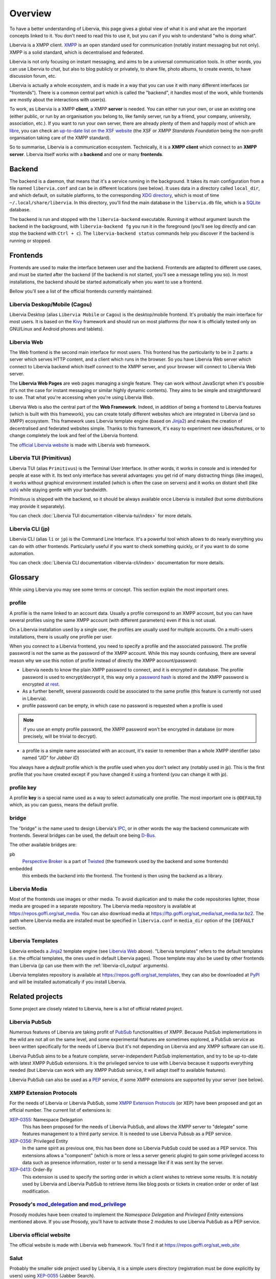 ========
Overview
========

To have a better understanding of Libervia, this page gives a global view of what it is
and what are the important concepts linked to it. You don't need to read this to use it, but you
can if you wish to understand "who is doing what".

Libervia is a XMPP client. `XMPP`_ is an open standard used for communication (notably
instant messaging but not only). XMPP is a solid standard, which is decentralised and
federated.

Libervia is not only focusing on instant messaging, and aims to be a universal communication
tools. In other words, you can use Libervia to chat, but also to blog publicly or privately, to
share file, photo albums, to create events, to have discussion forum, etc.

Libervia is actually a whole ecosystem, and is made in a way that you can use it with many
different interfaces (or "frontends"). There is a common central part which is called the
"backend", it handles most of the work, while frontends are mostly about the interactions
with user(s).

To work, as Libervia is a XMPP **client**, a XMPP **server** is needed. You can either run your
own, or use an existing one (either public, or run by an organisation you belong to, like
family server, run by a friend, your company, university, association, etc.). If you want
to run your own server, there are already plenty of them and happily most of which are
`libre <https://en.wikipedia.org/wiki/Free_software>`_, you can check an `up-to-date list
on the XSF website <https://xmpp.org/software/servers.html>`_ (the XSF or *XMPP Standards
Foundation* being the non-profit organisation taking care of the XMPP standard).

So to summarise, Libervia is a communication ecosystem. Technically, it is a **XMPP
client** which connect to an **XMPP server**. Libervia itself works with a **backend** and
one or many **frontends**.

.. _XMPP: https://xmpp.org


Backend
=======

The backend is a daemon, that means that it's a service running in the background.
It takes its main configuration from a file named ``libervia.conf`` and can be in different
locations (see below). It uses data in a directory called ``local_dir``, and which
default, on suitable platforms, to the corresponding `XDG directory`_, which is most of
time ``~/.local/share/libervia``. In this directory, you'll find the main database in the
``libervia.db`` file, which is a `SQLite`_ database.

The backend is run and stopped with the ``libervia-backend`` executable. Running it
without argument launch the backend in the background, with ``libervia-backend fg`` you
run it in the foreground (you'll see log directly and can stop the backend with
``Ctrl + c``). The ``libervia-backend status`` commands help you discover if the backend
is running or stopped.

.. _XDG directory: https://www.freedesktop.org/wiki/Software/xdg-user-dirs/
.. _SQLite: https://sqlite.org

Frontends
=========

Frontends are used to make the interface between user and the backend. Frontends are
adapted to different use cases, and must be started after the backend (if the backend is
not started, you'll see a message telling you so). In most installations, the backend
should be started automatically when you want to use a frontend.

Bellow you'll see a list of the official frontends currently maintained:

Libervia Deskop/Mobile (Cagou)
------------------------------

Libervia Desktop (alias ``Libervia Mobile`` or ``Cagou``) is the desktop/mobile frontend.
It's probably the main interface for most users. It is based on the `Kivy`_ framework and
should run on most platforms (for now it is officially tested only on GNU/Linux and
Android phones and tablets).

.. _Kivy: https://kivy.org

Libervia Web
------------

The Web frontend is the second main interface for most users. This frontend has the
particularity to be in 2 parts: a server which serves HTTP content, and a client which
runs in the browser. So you have Libervia Web server which connect to Libervia backend which itself
connect to the XMPP server, and your browser will connect to Libervia Web server.

..
    # NOTE: currently not relevant as there is no Web APP anymore, may come back in the
    future though
    In the browser, you can access the server in two ways: either directly with what we call
    **Libervia pages**, or with a JavaScript code in `single-page application`_ which is the
    **Libervia client** (or **Libervia web app**) that we have mentioned above.

The **Libervia Web Pages** are web pages managing a single feature. They can work without
JavaScript when it's possible (it's not the case for instant messaging or similar highly
dynamic contents). They aims to be simple and straightforward to use. That what you're
accessing when you're using Libervia Web.

..
   #Note: as above, not relevant anymore but may come back in the future
   The **Libervia Web Client** is a highly dynamic web application, used to access more features.
   It's more complete and may be well adapted if you want to let Libervia running in a browser tab
   for an extended period.

Libervia Web is also the central part of the **Web Framework**. Indeed, in addition of
being a frontend to Libervia features (which is built with this framework), you can create
totally different websites which are integrated in Libervia (and so XMPP) ecosystem. This
framework uses Libervia template engine (based on `Jinja2`_) and makes the creation of
decentralised and federated websites simple. Thanks to this framework, it's easy to
experiment new ideas/features, or to change completely the look and feel of the Libervia
frontend.

The `official Libervia website`_ is made with Libervia web framework.

.. _single-page application: https://en.wikipedia.org/wiki/Single-page_application
.. _Jinja2: http://jinja.pocoo.org/
.. _official Libervia website: https://salut-a-toi.org

Libervia TUI (Primitivus)
-------------------------

Libervia TUI (alias ``Primitivus``) is the Terminal User Interface. In other words, it
works in console and is intended for people at ease with it. Its text only interface has
several advantages: you get rid of many distracting things (like images), it works without
graphical environment installed (which is often the case on servers) and it works on
distant shell (like `ssh`_) while staying gentle with your bandwidth.

Primitivus is shipped with the backend, so it should be always available once Libervia is
installed (but some distributions may provide it separately).

You can check :doc:`Libervia TUI documentation <libervia-tui/index>` for more details.

.. _ssh: https://en.wikipedia.org/wiki/Secure_Shell

Libervia CLI (jp)
-----------------

Libervia CLI (alias ``li`` or ``jp``)  is the Command Line Interface. It's a
powerful tool which allows to do nearly everything you can do with other frontends.
Particularly useful if you want to check something quickly, or if you want to do some
automation.

You can check :doc:`Libervia CLI documentation <libervia-cli/index>` documentation for more details.

.. _glossary:

Glossary
========

While using Libervia you may see some terms or concept. This section explain the most important
ones.

profile
-------

A profile is the name linked to an account data. Usually a profile correspond to an XMPP
account, but you can have several profiles using the same XMPP account (with different
parameters) even if this is not usual.

On a Libervia installation used by a single user, the profiles are usually used for multiple
accounts. On a multi-users installations, there is usually one profile per user.

When you connect to a Libervia frontend, you need to specify a profile and the associated password. The profile password is not the same as the password of the XMPP account. While this may sounds confusing, there are several reason why we use this notion of profile instead of directly the XMPP account/password:

- Libervia needs to know the plain XMPP password to connect, and it is encrypted in database.
  The profile password is used to encrypt/decrypt it, this way only a `password hash`_ is
  stored and the XMPP password is encrypted `at rest`_.

- As a further benefit, several passwords could be associated to the same profile (this
  feature is currently not used in Libervia).

- profile password can be empty, in which case no password is requested when a profile is
  used

.. note::

 if you use an empty profile password, the XMPP password won't be encrypted in database
 (or more precisely, will be trivial to decrypt).

- a profile is a simple name associated with an account, it's easier to remember than a
  whole XMPP identifier (also named "JID" for *Jabber ID*)

You always have a *default* profile which is the profile used when you don't select any
(notably used in jp). This is the first profile that you have created except if you have
changed it using a frontend (you can change it with jp).

.. _password hash: https://en.wikipedia.org/wiki/Key_derivation_function
.. _at rest: https://en.wikipedia.org/wiki/Data_at_rest

profile key
-----------

A profile **key** is a special name used as a way to select automatically one profile. The
most important one is ``@DEFAULT@`` which, as you can guess, means the default profile.

bridge
------

The "bridge" is the name used to design Libervia's `IPC`_, or in other words the way
the backend communicate with frontends. Several bridges can be used, the default one being
`D-Bus`_.

The other available bridges are:

pb
  `Perspective Broker`_ is a part of `Twisted`_ (the framework used by the backend and some
  frontends)

embedded
  this embeds the backend into the frontend. The frontend is then using the backend as a
  library.

.. _IPC: https://en.wikipedia.org/wiki/Inter-process_communication
.. _D-Bus: https://www.freedesktop.org/wiki/Software/dbus/
.. _Perspective Broker: https://twistedmatrix.com/documents/current/core/howto/pb-intro.html
.. _Twisted: https://twistedmatrix.com

Libervia Media
--------------

Most of the frontends use images or other media. To avoid duplication and to make the code
repositories lighter, those media are grouped in a separate repository. The Libervia media
repository is available at https://repos.goffi.org/sat_media. You can also download media
at https://ftp.goffi.org/sat_media/sat_media.tar.bz2. The path where Libervia media are
installed must be specified in ``libervia.conf`` in ``media_dir`` option of the ``[DEFAULT``
section.

Libervia Templates
------------------

Libervia embeds a `Jinja2`_ template engine (see `Libervia Web`_ above). "Libervia templates" refers to
the default templates (i.e. the official templates, the ones used in default Libervia pages). Those template may also be used by other frontends than Libervia (jp can use them with the :ref:`libervia-cli_output` arguments).

Libervia templates repository is available at https://repos.goffi.org/sat_templates, they can
also be downloaded at `PyPI <https://pypi.org/project/sat-templates/>`_ and will be
installed automatically if you install Libervia.

Related projects
================

Some project are closely related to Libervia, here is a list of official related
project.

Libervia PubSub
---------------

Numerous features of Libervia are taking profit of `PubSub`_ functionalities of XMPP.
Because PubSub implementations in the wild are not all on the same level, and some
experimental features are sometimes explored, a PubSub service as been written
specifically for the needs of Libervia (but it's not depending on Libervia and any XMPP software can
use it).

Libervia PubSub aims to be a feature complete, server-independent PubSub implementation, and
try to be up-to-date with latest XMPP PubSub extensions. It is the privileged service to
use with Libervia because it supports everything needed (but Libervia can work with any XMPP PubSub
service, it will adapt itself to available features).

Libervia PubSub can also be used as a `PEP`_ service, if some XMPP extensions are supported by
your server (see below).

.. _PubSub: https://xmpp.org/about/technology-overview.html#pubsub
.. _PEP: https://xmpp.org/extensions/xep-0163.html

XMPP Extension Protocols
------------------------

For the needs of Libervia or Libervia PubSub, some `XMPP Extension Protocols`_ (or XEP) have been
proposed and got an official number. The current list of extensions is:

`XEP-0355`_: Namespace Delegation
  This has been proposed for the needs of Libervia PubSub, and allows the XMPP server to
  "delegate" some features management to a third party service. It is needed to use Libervia
  Pubsub as a PEP service.

`XEP-0356`_: Privileged Entity
  In the same spirit as previous one, this has been done so Libervia PubSub could be used as a
  PEP service. This extensions allows a "component" (which is more or less a server
  generic plugin) to gain some privileged access to data such as presence information,
  roster or to send a message like if it was sent by the server.

`XEP-0413`_: Order-By
  This extension is used to specify the sorting order in which a client wishes to retrieve
  some results. It is notably used by Libervia and Libervia PubSub to retrieve items like blog posts
  or tickets in creation order or order of last modification.

.. _XEP-0355: https://xmpp.org/extensions/xep-0355.html
.. _XEP-0356: https://xmpp.org/extensions/xep-0356.html
.. _XEP-0413: https://xmpp.org/extensions/xep-0413.html

.. _XMPP Extension Protocols: https://xmpp.org/about/standards-process.html

Prosody's `mod_delegation`_ and `mod_privilege`_
-------------------------------------------------

Prosody modules have been created to implement the *Namespace Delegation* and *Privileged
Entity* extensions mentioned above. If you use Prosody, you'll have to activate those 2
modules to use Libervia PubSub as a PEP service.

.. _mod_privilege: https://modules.prosody.im/mod_privilege.html
.. _mod_delegation: https://modules.prosody.im/mod_delegation.html

Libervia official website
-------------------------

The official website is made with Libervia web framework. You'll find it at https://repos.goffi.org/sat_web_site

Salut
-----
Probably the smaller side project used by Libervia, it is a simple users directory (registration must be done explicitly by users) using `XEP-0055`_ (Jabber Search).

You'll find it at https://repos.goffi.org/salut/

.. _XEP-0055: https://xmpp.org/extensions/xep-0055.html
